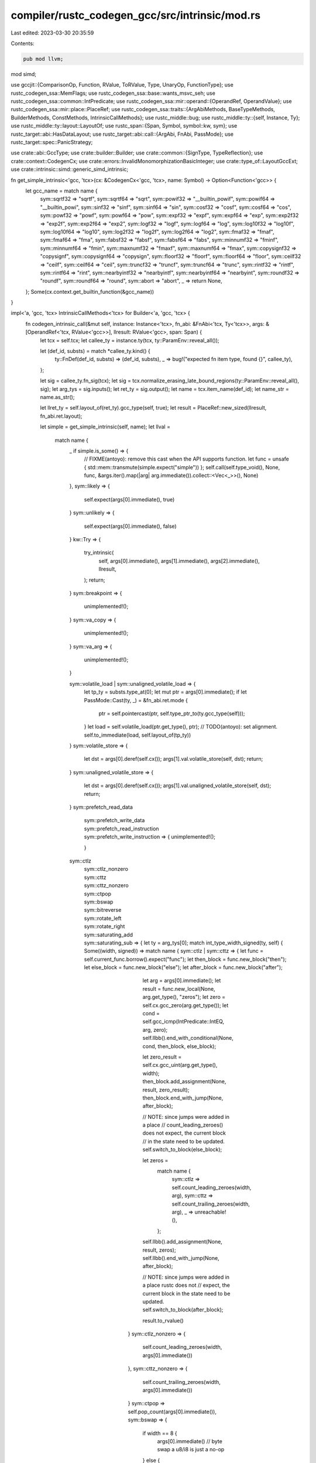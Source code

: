 compiler/rustc_codegen_gcc/src/intrinsic/mod.rs
===============================================

Last edited: 2023-03-30 20:35:59

Contents:

.. code-block:: rs

    pub mod llvm;
mod simd;

use gccjit::{ComparisonOp, Function, RValue, ToRValue, Type, UnaryOp, FunctionType};
use rustc_codegen_ssa::MemFlags;
use rustc_codegen_ssa::base::wants_msvc_seh;
use rustc_codegen_ssa::common::IntPredicate;
use rustc_codegen_ssa::mir::operand::{OperandRef, OperandValue};
use rustc_codegen_ssa::mir::place::PlaceRef;
use rustc_codegen_ssa::traits::{ArgAbiMethods, BaseTypeMethods, BuilderMethods, ConstMethods, IntrinsicCallMethods};
use rustc_middle::bug;
use rustc_middle::ty::{self, Instance, Ty};
use rustc_middle::ty::layout::LayoutOf;
use rustc_span::{Span, Symbol, symbol::kw, sym};
use rustc_target::abi::HasDataLayout;
use rustc_target::abi::call::{ArgAbi, FnAbi, PassMode};
use rustc_target::spec::PanicStrategy;

use crate::abi::GccType;
use crate::builder::Builder;
use crate::common::{SignType, TypeReflection};
use crate::context::CodegenCx;
use crate::errors::InvalidMonomorphizationBasicInteger;
use crate::type_of::LayoutGccExt;
use crate::intrinsic::simd::generic_simd_intrinsic;

fn get_simple_intrinsic<'gcc, 'tcx>(cx: &CodegenCx<'gcc, 'tcx>, name: Symbol) -> Option<Function<'gcc>> {
    let gcc_name = match name {
        sym::sqrtf32 => "sqrtf",
        sym::sqrtf64 => "sqrt",
        sym::powif32 => "__builtin_powif",
        sym::powif64 => "__builtin_powi",
        sym::sinf32 => "sinf",
        sym::sinf64 => "sin",
        sym::cosf32 => "cosf",
        sym::cosf64 => "cos",
        sym::powf32 => "powf",
        sym::powf64 => "pow",
        sym::expf32 => "expf",
        sym::expf64 => "exp",
        sym::exp2f32 => "exp2f",
        sym::exp2f64 => "exp2",
        sym::logf32 => "logf",
        sym::logf64 => "log",
        sym::log10f32 => "log10f",
        sym::log10f64 => "log10",
        sym::log2f32 => "log2f",
        sym::log2f64 => "log2",
        sym::fmaf32 => "fmaf",
        sym::fmaf64 => "fma",
        sym::fabsf32 => "fabsf",
        sym::fabsf64 => "fabs",
        sym::minnumf32 => "fminf",
        sym::minnumf64 => "fmin",
        sym::maxnumf32 => "fmaxf",
        sym::maxnumf64 => "fmax",
        sym::copysignf32 => "copysignf",
        sym::copysignf64 => "copysign",
        sym::floorf32 => "floorf",
        sym::floorf64 => "floor",
        sym::ceilf32 => "ceilf",
        sym::ceilf64 => "ceil",
        sym::truncf32 => "truncf",
        sym::truncf64 => "trunc",
        sym::rintf32 => "rintf",
        sym::rintf64 => "rint",
        sym::nearbyintf32 => "nearbyintf",
        sym::nearbyintf64 => "nearbyint",
        sym::roundf32 => "roundf",
        sym::roundf64 => "round",
        sym::abort => "abort",
        _ => return None,
    };
    Some(cx.context.get_builtin_function(&gcc_name))
}

impl<'a, 'gcc, 'tcx> IntrinsicCallMethods<'tcx> for Builder<'a, 'gcc, 'tcx> {
    fn codegen_intrinsic_call(&mut self, instance: Instance<'tcx>, fn_abi: &FnAbi<'tcx, Ty<'tcx>>, args: &[OperandRef<'tcx, RValue<'gcc>>], llresult: RValue<'gcc>, span: Span) {
        let tcx = self.tcx;
        let callee_ty = instance.ty(tcx, ty::ParamEnv::reveal_all());

        let (def_id, substs) = match *callee_ty.kind() {
            ty::FnDef(def_id, substs) => (def_id, substs),
            _ => bug!("expected fn item type, found {}", callee_ty),
        };

        let sig = callee_ty.fn_sig(tcx);
        let sig = tcx.normalize_erasing_late_bound_regions(ty::ParamEnv::reveal_all(), sig);
        let arg_tys = sig.inputs();
        let ret_ty = sig.output();
        let name = tcx.item_name(def_id);
        let name_str = name.as_str();

        let llret_ty = self.layout_of(ret_ty).gcc_type(self, true);
        let result = PlaceRef::new_sized(llresult, fn_abi.ret.layout);

        let simple = get_simple_intrinsic(self, name);
        let llval =
            match name {
                _ if simple.is_some() => {
                    // FIXME(antoyo): remove this cast when the API supports function.
                    let func = unsafe { std::mem::transmute(simple.expect("simple")) };
                    self.call(self.type_void(), None, func, &args.iter().map(|arg| arg.immediate()).collect::<Vec<_>>(), None)
                },
                sym::likely => {
                    self.expect(args[0].immediate(), true)
                }
                sym::unlikely => {
                    self.expect(args[0].immediate(), false)
                }
                kw::Try => {
                    try_intrinsic(
                        self,
                        args[0].immediate(),
                        args[1].immediate(),
                        args[2].immediate(),
                        llresult,
                    );
                    return;
                }
                sym::breakpoint => {
                    unimplemented!();
                }
                sym::va_copy => {
                    unimplemented!();
                }
                sym::va_arg => {
                    unimplemented!();
                }

                sym::volatile_load | sym::unaligned_volatile_load => {
                    let tp_ty = substs.type_at(0);
                    let mut ptr = args[0].immediate();
                    if let PassMode::Cast(ty, _) = &fn_abi.ret.mode {
                        ptr = self.pointercast(ptr, self.type_ptr_to(ty.gcc_type(self)));
                    }
                    let load = self.volatile_load(ptr.get_type(), ptr);
                    // TODO(antoyo): set alignment.
                    self.to_immediate(load, self.layout_of(tp_ty))
                }
                sym::volatile_store => {
                    let dst = args[0].deref(self.cx());
                    args[1].val.volatile_store(self, dst);
                    return;
                }
                sym::unaligned_volatile_store => {
                    let dst = args[0].deref(self.cx());
                    args[1].val.unaligned_volatile_store(self, dst);
                    return;
                }
                sym::prefetch_read_data
                    | sym::prefetch_write_data
                    | sym::prefetch_read_instruction
                    | sym::prefetch_write_instruction => {
                        unimplemented!();
                    }
                sym::ctlz
                    | sym::ctlz_nonzero
                    | sym::cttz
                    | sym::cttz_nonzero
                    | sym::ctpop
                    | sym::bswap
                    | sym::bitreverse
                    | sym::rotate_left
                    | sym::rotate_right
                    | sym::saturating_add
                    | sym::saturating_sub => {
                        let ty = arg_tys[0];
                        match int_type_width_signed(ty, self) {
                            Some((width, signed)) => match name {
                                sym::ctlz | sym::cttz => {
                                    let func = self.current_func.borrow().expect("func");
                                    let then_block = func.new_block("then");
                                    let else_block = func.new_block("else");
                                    let after_block = func.new_block("after");

                                    let arg = args[0].immediate();
                                    let result = func.new_local(None, arg.get_type(), "zeros");
                                    let zero = self.cx.gcc_zero(arg.get_type());
                                    let cond = self.gcc_icmp(IntPredicate::IntEQ, arg, zero);
                                    self.llbb().end_with_conditional(None, cond, then_block, else_block);

                                    let zero_result = self.cx.gcc_uint(arg.get_type(), width);
                                    then_block.add_assignment(None, result, zero_result);
                                    then_block.end_with_jump(None, after_block);

                                    // NOTE: since jumps were added in a place
                                    // count_leading_zeroes() does not expect, the current block
                                    // in the state need to be updated.
                                    self.switch_to_block(else_block);

                                    let zeros =
                                        match name {
                                            sym::ctlz => self.count_leading_zeroes(width, arg),
                                            sym::cttz => self.count_trailing_zeroes(width, arg),
                                            _ => unreachable!(),
                                        };
                                    self.llbb().add_assignment(None, result, zeros);
                                    self.llbb().end_with_jump(None, after_block);

                                    // NOTE: since jumps were added in a place rustc does not
                                    // expect, the current block in the state need to be updated.
                                    self.switch_to_block(after_block);

                                    result.to_rvalue()
                                }
                                sym::ctlz_nonzero => {
                                    self.count_leading_zeroes(width, args[0].immediate())
                                },
                                sym::cttz_nonzero => {
                                    self.count_trailing_zeroes(width, args[0].immediate())
                                }
                                sym::ctpop => self.pop_count(args[0].immediate()),
                                sym::bswap => {
                                    if width == 8 {
                                        args[0].immediate() // byte swap a u8/i8 is just a no-op
                                    }
                                    else {
                                        self.gcc_bswap(args[0].immediate(), width)
                                    }
                                },
                                sym::bitreverse => self.bit_reverse(width, args[0].immediate()),
                                sym::rotate_left | sym::rotate_right => {
                                    // TODO(antoyo): implement using algorithm from:
                                    // https://blog.regehr.org/archives/1063
                                    // for other platforms.
                                    let is_left = name == sym::rotate_left;
                                    let val = args[0].immediate();
                                    let raw_shift = args[1].immediate();
                                    if is_left {
                                        self.rotate_left(val, raw_shift, width)
                                    }
                                    else {
                                        self.rotate_right(val, raw_shift, width)
                                    }
                                },
                                sym::saturating_add => {
                                    self.saturating_add(args[0].immediate(), args[1].immediate(), signed, width)
                                },
                                sym::saturating_sub => {
                                    self.saturating_sub(args[0].immediate(), args[1].immediate(), signed, width)
                                },
                                _ => bug!(),
                            },
                            None => {
                                tcx.sess.emit_err(InvalidMonomorphizationBasicInteger { span, name, ty });
                                return;
                            }
                        }
                    }

                sym::raw_eq => {
                    use rustc_target::abi::Abi::*;
                    let tp_ty = substs.type_at(0);
                    let layout = self.layout_of(tp_ty).layout;
                    let _use_integer_compare = match layout.abi() {
                        Scalar(_) | ScalarPair(_, _) => true,
                        Uninhabited | Vector { .. } => false,
                        Aggregate { .. } => {
                            // For rusty ABIs, small aggregates are actually passed
                            // as `RegKind::Integer` (see `FnAbi::adjust_for_abi`),
                            // so we re-use that same threshold here.
                            layout.size() <= self.data_layout().pointer_size * 2
                        }
                    };

                    let a = args[0].immediate();
                    let b = args[1].immediate();
                    if layout.size().bytes() == 0 {
                        self.const_bool(true)
                    }
                    /*else if use_integer_compare {
                        let integer_ty = self.type_ix(layout.size.bits()); // FIXME(antoyo): LLVM creates an integer of 96 bits for [i32; 3], but gcc doesn't support this, so it creates an integer of 128 bits.
                        let ptr_ty = self.type_ptr_to(integer_ty);
                        let a_ptr = self.bitcast(a, ptr_ty);
                        let a_val = self.load(integer_ty, a_ptr, layout.align.abi);
                        let b_ptr = self.bitcast(b, ptr_ty);
                        let b_val = self.load(integer_ty, b_ptr, layout.align.abi);
                        self.icmp(IntPredicate::IntEQ, a_val, b_val)
                    }*/
                    else {
                        let void_ptr_type = self.context.new_type::<*const ()>();
                        let a_ptr = self.bitcast(a, void_ptr_type);
                        let b_ptr = self.bitcast(b, void_ptr_type);
                        let n = self.context.new_cast(None, self.const_usize(layout.size().bytes()), self.sizet_type);
                        let builtin = self.context.get_builtin_function("memcmp");
                        let cmp = self.context.new_call(None, builtin, &[a_ptr, b_ptr, n]);
                        self.icmp(IntPredicate::IntEQ, cmp, self.const_i32(0))
                    }
                }

                sym::black_box => {
                    args[0].val.store(self, result);

                    let block = self.llbb();
                    let extended_asm = block.add_extended_asm(None, "");
                    extended_asm.add_input_operand(None, "r", result.llval);
                    extended_asm.add_clobber("memory");
                    extended_asm.set_volatile_flag(true);

                    // We have copied the value to `result` already.
                    return;
                }

                sym::ptr_mask => {
                    let usize_type = self.context.new_type::<usize>();
                    let void_ptr_type = self.context.new_type::<*const ()>();

                    let ptr = args[0].immediate();
                    let mask = args[1].immediate();

                    let addr = self.bitcast(ptr, usize_type);
                    let masked = self.and(addr, mask);
                    self.bitcast(masked, void_ptr_type)
                },
                
                _ if name_str.starts_with("simd_") => {
                    match generic_simd_intrinsic(self, name, callee_ty, args, ret_ty, llret_ty, span) {
                        Ok(llval) => llval,
                        Err(()) => return,
                    }
                }

                _ => bug!("unknown intrinsic '{}'", name),
            };

        if !fn_abi.ret.is_ignore() {
            if let PassMode::Cast(ty, _) = &fn_abi.ret.mode {
                let ptr_llty = self.type_ptr_to(ty.gcc_type(self));
                let ptr = self.pointercast(result.llval, ptr_llty);
                self.store(llval, ptr, result.align);
            }
            else {
                OperandRef::from_immediate_or_packed_pair(self, llval, result.layout)
                    .val
                    .store(self, result);
            }
        }
    }

    fn abort(&mut self) {
        let func = self.context.get_builtin_function("abort");
        let func: RValue<'gcc> = unsafe { std::mem::transmute(func) };
        self.call(self.type_void(), None, func, &[], None);
    }

    fn assume(&mut self, value: Self::Value) {
        // TODO(antoyo): switch to assume when it exists.
        // Or use something like this:
        // #define __assume(cond) do { if (!(cond)) __builtin_unreachable(); } while (0)
        self.expect(value, true);
    }

    fn expect(&mut self, cond: Self::Value, _expected: bool) -> Self::Value {
        // TODO(antoyo)
        cond
    }

    fn type_test(&mut self, _pointer: Self::Value, _typeid: Self::Value) -> Self::Value {
        // Unsupported.
        self.context.new_rvalue_from_int(self.int_type, 0)
    }

    fn type_checked_load(
        &mut self,
        _llvtable: Self::Value,
        _vtable_byte_offset: u64,
        _typeid: Self::Value,
    ) -> Self::Value {
        // Unsupported.
        self.context.new_rvalue_from_int(self.int_type, 0)
    }

    fn va_start(&mut self, _va_list: RValue<'gcc>) -> RValue<'gcc> {
        unimplemented!();
    }

    fn va_end(&mut self, _va_list: RValue<'gcc>) -> RValue<'gcc> {
        unimplemented!();
    }
}

impl<'a, 'gcc, 'tcx> ArgAbiMethods<'tcx> for Builder<'a, 'gcc, 'tcx> {
    fn store_fn_arg(&mut self, arg_abi: &ArgAbi<'tcx, Ty<'tcx>>, idx: &mut usize, dst: PlaceRef<'tcx, Self::Value>) {
        arg_abi.store_fn_arg(self, idx, dst)
    }

    fn store_arg(&mut self, arg_abi: &ArgAbi<'tcx, Ty<'tcx>>, val: RValue<'gcc>, dst: PlaceRef<'tcx, RValue<'gcc>>) {
        arg_abi.store(self, val, dst)
    }

    fn arg_memory_ty(&self, arg_abi: &ArgAbi<'tcx, Ty<'tcx>>) -> Type<'gcc> {
        arg_abi.memory_ty(self)
    }
}

pub trait ArgAbiExt<'gcc, 'tcx> {
    fn memory_ty(&self, cx: &CodegenCx<'gcc, 'tcx>) -> Type<'gcc>;
    fn store(&self, bx: &mut Builder<'_, 'gcc, 'tcx>, val: RValue<'gcc>, dst: PlaceRef<'tcx, RValue<'gcc>>);
    fn store_fn_arg(&self, bx: &mut Builder<'_, 'gcc, 'tcx>, idx: &mut usize, dst: PlaceRef<'tcx, RValue<'gcc>>);
}

impl<'gcc, 'tcx> ArgAbiExt<'gcc, 'tcx> for ArgAbi<'tcx, Ty<'tcx>> {
    /// Gets the LLVM type for a place of the original Rust type of
    /// this argument/return, i.e., the result of `type_of::type_of`.
    fn memory_ty(&self, cx: &CodegenCx<'gcc, 'tcx>) -> Type<'gcc> {
        self.layout.gcc_type(cx, true)
    }

    /// Stores a direct/indirect value described by this ArgAbi into a
    /// place for the original Rust type of this argument/return.
    /// Can be used for both storing formal arguments into Rust variables
    /// or results of call/invoke instructions into their destinations.
    fn store(&self, bx: &mut Builder<'_, 'gcc, 'tcx>, val: RValue<'gcc>, dst: PlaceRef<'tcx, RValue<'gcc>>) {
        if self.is_ignore() {
            return;
        }
        if self.is_sized_indirect() {
            OperandValue::Ref(val, None, self.layout.align.abi).store(bx, dst)
        }
        else if self.is_unsized_indirect() {
            bug!("unsized `ArgAbi` must be handled through `store_fn_arg`");
        }
        else if let PassMode::Cast(ref cast, _) = self.mode {
            // FIXME(eddyb): Figure out when the simpler Store is safe, clang
            // uses it for i16 -> {i8, i8}, but not for i24 -> {i8, i8, i8}.
            let can_store_through_cast_ptr = false;
            if can_store_through_cast_ptr {
                let cast_ptr_llty = bx.type_ptr_to(cast.gcc_type(bx));
                let cast_dst = bx.pointercast(dst.llval, cast_ptr_llty);
                bx.store(val, cast_dst, self.layout.align.abi);
            }
            else {
                // The actual return type is a struct, but the ABI
                // adaptation code has cast it into some scalar type.  The
                // code that follows is the only reliable way I have
                // found to do a transform like i64 -> {i32,i32}.
                // Basically we dump the data onto the stack then memcpy it.
                //
                // Other approaches I tried:
                // - Casting rust ret pointer to the foreign type and using Store
                //   is (a) unsafe if size of foreign type > size of rust type and
                //   (b) runs afoul of strict aliasing rules, yielding invalid
                //   assembly under -O (specifically, the store gets removed).
                // - Truncating foreign type to correct integral type and then
                //   bitcasting to the struct type yields invalid cast errors.

                // We instead thus allocate some scratch space...
                let scratch_size = cast.size(bx);
                let scratch_align = cast.align(bx);
                let llscratch = bx.alloca(cast.gcc_type(bx), scratch_align);
                bx.lifetime_start(llscratch, scratch_size);

                // ... where we first store the value...
                bx.store(val, llscratch, scratch_align);

                // ... and then memcpy it to the intended destination.
                bx.memcpy(
                    dst.llval,
                    self.layout.align.abi,
                    llscratch,
                    scratch_align,
                    bx.const_usize(self.layout.size.bytes()),
                    MemFlags::empty(),
                );

                bx.lifetime_end(llscratch, scratch_size);
            }
        }
        else {
            OperandValue::Immediate(val).store(bx, dst);
        }
    }

    fn store_fn_arg<'a>(&self, bx: &mut Builder<'a, 'gcc, 'tcx>, idx: &mut usize, dst: PlaceRef<'tcx, RValue<'gcc>>) {
        let mut next = || {
            let val = bx.current_func().get_param(*idx as i32);
            *idx += 1;
            val.to_rvalue()
        };
        match self.mode {
            PassMode::Ignore => {},
            PassMode::Pair(..) => {
                OperandValue::Pair(next(), next()).store(bx, dst);
            },
            PassMode::Indirect { extra_attrs: Some(_), .. } => {
                OperandValue::Ref(next(), Some(next()), self.layout.align.abi).store(bx, dst);
            },
            PassMode::Direct(_) | PassMode::Indirect { extra_attrs: None, .. } | PassMode::Cast(..) => {
                let next_arg = next();
                self.store(bx, next_arg, dst);
            },
        }
    }
}

fn int_type_width_signed<'gcc, 'tcx>(ty: Ty<'tcx>, cx: &CodegenCx<'gcc, 'tcx>) -> Option<(u64, bool)> {
    match ty.kind() {
        ty::Int(t) => Some((
            match t {
                rustc_middle::ty::IntTy::Isize => u64::from(cx.tcx.sess.target.pointer_width),
                rustc_middle::ty::IntTy::I8 => 8,
                rustc_middle::ty::IntTy::I16 => 16,
                rustc_middle::ty::IntTy::I32 => 32,
                rustc_middle::ty::IntTy::I64 => 64,
                rustc_middle::ty::IntTy::I128 => 128,
            },
            true,
        )),
        ty::Uint(t) => Some((
            match t {
                rustc_middle::ty::UintTy::Usize => u64::from(cx.tcx.sess.target.pointer_width),
                rustc_middle::ty::UintTy::U8 => 8,
                rustc_middle::ty::UintTy::U16 => 16,
                rustc_middle::ty::UintTy::U32 => 32,
                rustc_middle::ty::UintTy::U64 => 64,
                rustc_middle::ty::UintTy::U128 => 128,
            },
            false,
        )),
        _ => None,
    }
}

impl<'a, 'gcc, 'tcx> Builder<'a, 'gcc, 'tcx> {
    fn bit_reverse(&mut self, width: u64, value: RValue<'gcc>) -> RValue<'gcc> {
        let result_type = value.get_type();
        let typ = result_type.to_unsigned(self.cx);

        let value =
            if result_type.is_signed(self.cx) {
                self.gcc_int_cast(value, typ)
            }
            else {
                value
            };

        let context = &self.cx.context;
        let result =
            match width {
                8 => {
                    // First step.
                    let left = self.and(value, context.new_rvalue_from_int(typ, 0xF0));
                    let left = self.lshr(left, context.new_rvalue_from_int(typ, 4));
                    let right = self.and(value, context.new_rvalue_from_int(typ, 0x0F));
                    let right = self.shl(right, context.new_rvalue_from_int(typ, 4));
                    let step1 = self.or(left, right);

                    // Second step.
                    let left = self.and(step1, context.new_rvalue_from_int(typ, 0xCC));
                    let left = self.lshr(left, context.new_rvalue_from_int(typ, 2));
                    let right = self.and(step1, context.new_rvalue_from_int(typ, 0x33));
                    let right = self.shl(right, context.new_rvalue_from_int(typ, 2));
                    let step2 = self.or(left, right);

                    // Third step.
                    let left = self.and(step2, context.new_rvalue_from_int(typ, 0xAA));
                    let left = self.lshr(left, context.new_rvalue_from_int(typ, 1));
                    let right = self.and(step2, context.new_rvalue_from_int(typ, 0x55));
                    let right = self.shl(right, context.new_rvalue_from_int(typ, 1));
                    let step3 = self.or(left, right);

                    step3
                },
                16 => {
                    // First step.
                    let left = self.and(value, context.new_rvalue_from_int(typ, 0x5555));
                    let left = self.shl(left, context.new_rvalue_from_int(typ, 1));
                    let right = self.and(value, context.new_rvalue_from_int(typ, 0xAAAA));
                    let right = self.lshr(right, context.new_rvalue_from_int(typ, 1));
                    let step1 = self.or(left, right);

                    // Second step.
                    let left = self.and(step1, context.new_rvalue_from_int(typ, 0x3333));
                    let left = self.shl(left, context.new_rvalue_from_int(typ, 2));
                    let right = self.and(step1, context.new_rvalue_from_int(typ, 0xCCCC));
                    let right = self.lshr(right, context.new_rvalue_from_int(typ, 2));
                    let step2 = self.or(left, right);

                    // Third step.
                    let left = self.and(step2, context.new_rvalue_from_int(typ, 0x0F0F));
                    let left = self.shl(left, context.new_rvalue_from_int(typ, 4));
                    let right = self.and(step2, context.new_rvalue_from_int(typ, 0xF0F0));
                    let right = self.lshr(right, context.new_rvalue_from_int(typ, 4));
                    let step3 = self.or(left, right);

                    // Fourth step.
                    let left = self.and(step3, context.new_rvalue_from_int(typ, 0x00FF));
                    let left = self.shl(left, context.new_rvalue_from_int(typ, 8));
                    let right = self.and(step3, context.new_rvalue_from_int(typ, 0xFF00));
                    let right = self.lshr(right, context.new_rvalue_from_int(typ, 8));
                    let step4 = self.or(left, right);

                    step4
                },
                32 => {
                    // TODO(antoyo): Refactor with other implementations.
                    // First step.
                    let left = self.and(value, context.new_rvalue_from_long(typ, 0x55555555));
                    let left = self.shl(left, context.new_rvalue_from_long(typ, 1));
                    let right = self.and(value, context.new_rvalue_from_long(typ, 0xAAAAAAAA));
                    let right = self.lshr(right, context.new_rvalue_from_long(typ, 1));
                    let step1 = self.or(left, right);

                    // Second step.
                    let left = self.and(step1, context.new_rvalue_from_long(typ, 0x33333333));
                    let left = self.shl(left, context.new_rvalue_from_long(typ, 2));
                    let right = self.and(step1, context.new_rvalue_from_long(typ, 0xCCCCCCCC));
                    let right = self.lshr(right, context.new_rvalue_from_long(typ, 2));
                    let step2 = self.or(left, right);

                    // Third step.
                    let left = self.and(step2, context.new_rvalue_from_long(typ, 0x0F0F0F0F));
                    let left = self.shl(left, context.new_rvalue_from_long(typ, 4));
                    let right = self.and(step2, context.new_rvalue_from_long(typ, 0xF0F0F0F0));
                    let right = self.lshr(right, context.new_rvalue_from_long(typ, 4));
                    let step3 = self.or(left, right);

                    // Fourth step.
                    let left = self.and(step3, context.new_rvalue_from_long(typ, 0x00FF00FF));
                    let left = self.shl(left, context.new_rvalue_from_long(typ, 8));
                    let right = self.and(step3, context.new_rvalue_from_long(typ, 0xFF00FF00));
                    let right = self.lshr(right, context.new_rvalue_from_long(typ, 8));
                    let step4 = self.or(left, right);

                    // Fifth step.
                    let left = self.and(step4, context.new_rvalue_from_long(typ, 0x0000FFFF));
                    let left = self.shl(left, context.new_rvalue_from_long(typ, 16));
                    let right = self.and(step4, context.new_rvalue_from_long(typ, 0xFFFF0000));
                    let right = self.lshr(right, context.new_rvalue_from_long(typ, 16));
                    let step5 = self.or(left, right);

                    step5
                },
                64 => {
                    // First step.
                    let left = self.shl(value, context.new_rvalue_from_long(typ, 32));
                    let right = self.lshr(value, context.new_rvalue_from_long(typ, 32));
                    let step1 = self.or(left, right);

                    // Second step.
                    let left = self.and(step1, context.new_rvalue_from_long(typ, 0x0001FFFF0001FFFF));
                    let left = self.shl(left, context.new_rvalue_from_long(typ, 15));
                    let right = self.and(step1, context.new_rvalue_from_long(typ, 0xFFFE0000FFFE0000u64 as i64)); // TODO(antoyo): transmute the number instead?
                    let right = self.lshr(right, context.new_rvalue_from_long(typ, 17));
                    let step2 = self.or(left, right);

                    // Third step.
                    let left = self.lshr(step2, context.new_rvalue_from_long(typ, 10));
                    let left = self.xor(step2, left);
                    let temp = self.and(left, context.new_rvalue_from_long(typ, 0x003F801F003F801F));

                    let left = self.shl(temp, context.new_rvalue_from_long(typ, 10));
                    let left = self.or(temp, left);
                    let step3 = self.xor(left, step2);

                    // Fourth step.
                    let left = self.lshr(step3, context.new_rvalue_from_long(typ, 4));
                    let left = self.xor(step3, left);
                    let temp = self.and(left, context.new_rvalue_from_long(typ, 0x0E0384210E038421));

                    let left = self.shl(temp, context.new_rvalue_from_long(typ, 4));
                    let left = self.or(temp, left);
                    let step4 = self.xor(left, step3);

                    // Fifth step.
                    let left = self.lshr(step4, context.new_rvalue_from_long(typ, 2));
                    let left = self.xor(step4, left);
                    let temp = self.and(left, context.new_rvalue_from_long(typ, 0x2248884222488842));

                    let left = self.shl(temp, context.new_rvalue_from_long(typ, 2));
                    let left = self.or(temp, left);
                    let step5 = self.xor(left, step4);

                    step5
                },
                128 => {
                    // TODO(antoyo): find a more efficient implementation?
                    let sixty_four = self.gcc_int(typ, 64);
                    let right_shift = self.gcc_lshr(value, sixty_four);
                    let high = self.gcc_int_cast(right_shift, self.u64_type);
                    let low = self.gcc_int_cast(value, self.u64_type);

                    let reversed_high = self.bit_reverse(64, high);
                    let reversed_low = self.bit_reverse(64, low);

                    let new_low = self.gcc_int_cast(reversed_high, typ);
                    let new_high = self.shl(self.gcc_int_cast(reversed_low, typ), sixty_four);

                    self.gcc_or(new_low, new_high)
                },
                _ => {
                    panic!("cannot bit reverse with width = {}", width);
                },
            };

        self.gcc_int_cast(result, result_type)
    }

    fn count_leading_zeroes(&mut self, width: u64, arg: RValue<'gcc>) -> RValue<'gcc> {
        // TODO(antoyo): use width?
        let arg_type = arg.get_type();
        let count_leading_zeroes =
            // TODO(antoyo): write a new function Type::is_compatible_with(&Type) and use it here
            // instead of using is_uint().
            if arg_type.is_uint(&self.cx) {
                "__builtin_clz"
            }
            else if arg_type.is_ulong(&self.cx) {
                "__builtin_clzl"
            }
            else if arg_type.is_ulonglong(&self.cx) {
                "__builtin_clzll"
            }
            else if width == 128 {
                // Algorithm from: https://stackoverflow.com/a/28433850/389119
                let array_type = self.context.new_array_type(None, arg_type, 3);
                let result = self.current_func()
                    .new_local(None, array_type, "count_loading_zeroes_results");

                let sixty_four = self.const_uint(arg_type, 64);
                let shift = self.lshr(arg, sixty_four);
                let high = self.gcc_int_cast(shift, self.u64_type);
                let low = self.gcc_int_cast(arg, self.u64_type);

                let zero = self.context.new_rvalue_zero(self.usize_type);
                let one = self.context.new_rvalue_one(self.usize_type);
                let two = self.context.new_rvalue_from_long(self.usize_type, 2);

                let clzll = self.context.get_builtin_function("__builtin_clzll");

                let first_elem = self.context.new_array_access(None, result, zero);
                let first_value = self.gcc_int_cast(self.context.new_call(None, clzll, &[high]), arg_type);
                self.llbb()
                    .add_assignment(None, first_elem, first_value);

                let second_elem = self.context.new_array_access(None, result, one);
                let cast = self.gcc_int_cast(self.context.new_call(None, clzll, &[low]), arg_type);
                let second_value = self.add(cast, sixty_four);
                self.llbb()
                    .add_assignment(None, second_elem, second_value);

                let third_elem = self.context.new_array_access(None, result, two);
                let third_value = self.const_uint(arg_type, 128);
                self.llbb()
                    .add_assignment(None, third_elem, third_value);

                let not_high = self.context.new_unary_op(None, UnaryOp::LogicalNegate, self.u64_type, high);
                let not_low = self.context.new_unary_op(None, UnaryOp::LogicalNegate, self.u64_type, low);
                let not_low_and_not_high = not_low & not_high;
                let index = not_high + not_low_and_not_high;
                // NOTE: the following cast is necessary to avoid a GIMPLE verification failure in
                // gcc.
                // TODO(antoyo): do the correct verification in libgccjit to avoid an error at the
                // compilation stage.
                let index = self.context.new_cast(None, index, self.i32_type);

                let res = self.context.new_array_access(None, result, index);

                return self.gcc_int_cast(res.to_rvalue(), arg_type);
            }
            else {
                let count_leading_zeroes = self.context.get_builtin_function("__builtin_clzll");
                let arg = self.context.new_cast(None, arg, self.ulonglong_type);
                let diff = self.ulonglong_type.get_size() as i64 - arg_type.get_size() as i64;
                let diff = self.context.new_rvalue_from_long(self.int_type, diff * 8);
                let res = self.context.new_call(None, count_leading_zeroes, &[arg]) - diff;
                return self.context.new_cast(None, res, arg_type);
            };
        let count_leading_zeroes = self.context.get_builtin_function(count_leading_zeroes);
        let res = self.context.new_call(None, count_leading_zeroes, &[arg]);
        self.context.new_cast(None, res, arg_type)
    }

    fn count_trailing_zeroes(&mut self, _width: u64, arg: RValue<'gcc>) -> RValue<'gcc> {
        let result_type = arg.get_type();
        let arg =
            if result_type.is_signed(self.cx) {
                let new_type = result_type.to_unsigned(self.cx);
                self.gcc_int_cast(arg, new_type)
            }
            else {
                arg
            };
        let arg_type = arg.get_type();
        let (count_trailing_zeroes, expected_type) =
            // TODO(antoyo): write a new function Type::is_compatible_with(&Type) and use it here
            // instead of using is_uint().
            if arg_type.is_uchar(&self.cx) || arg_type.is_ushort(&self.cx) || arg_type.is_uint(&self.cx) {
                // NOTE: we don't need to & 0xFF for uchar because the result is undefined on zero.
                ("__builtin_ctz", self.cx.uint_type)
            }
            else if arg_type.is_ulong(&self.cx) {
                ("__builtin_ctzl", self.cx.ulong_type)
            }
            else if arg_type.is_ulonglong(&self.cx) {
                ("__builtin_ctzll", self.cx.ulonglong_type)
            }
            else if arg_type.is_u128(&self.cx) {
                // Adapted from the algorithm to count leading zeroes from: https://stackoverflow.com/a/28433850/389119
                let array_type = self.context.new_array_type(None, arg_type, 3);
                let result = self.current_func()
                    .new_local(None, array_type, "count_loading_zeroes_results");

                let sixty_four = self.gcc_int(arg_type, 64);
                let shift = self.gcc_lshr(arg, sixty_four);
                let high = self.gcc_int_cast(shift, self.u64_type);
                let low = self.gcc_int_cast(arg, self.u64_type);

                let zero = self.context.new_rvalue_zero(self.usize_type);
                let one = self.context.new_rvalue_one(self.usize_type);
                let two = self.context.new_rvalue_from_long(self.usize_type, 2);

                let ctzll = self.context.get_builtin_function("__builtin_ctzll");

                let first_elem = self.context.new_array_access(None, result, zero);
                let first_value = self.gcc_int_cast(self.context.new_call(None, ctzll, &[low]), arg_type);
                self.llbb()
                    .add_assignment(None, first_elem, first_value);

                let second_elem = self.context.new_array_access(None, result, one);
                let second_value = self.gcc_add(self.gcc_int_cast(self.context.new_call(None, ctzll, &[high]), arg_type), sixty_four);
                self.llbb()
                    .add_assignment(None, second_elem, second_value);

                let third_elem = self.context.new_array_access(None, result, two);
                let third_value = self.gcc_int(arg_type, 128);
                self.llbb()
                    .add_assignment(None, third_elem, third_value);

                let not_low = self.context.new_unary_op(None, UnaryOp::LogicalNegate, self.u64_type, low);
                let not_high = self.context.new_unary_op(None, UnaryOp::LogicalNegate, self.u64_type, high);
                let not_low_and_not_high = not_low & not_high;
                let index = not_low + not_low_and_not_high;
                // NOTE: the following cast is necessary to avoid a GIMPLE verification failure in
                // gcc.
                // TODO(antoyo): do the correct verification in libgccjit to avoid an error at the
                // compilation stage.
                let index = self.context.new_cast(None, index, self.i32_type);

                let res = self.context.new_array_access(None, result, index);

                return self.gcc_int_cast(res.to_rvalue(), result_type);
            }
            else {
                let count_trailing_zeroes = self.context.get_builtin_function("__builtin_ctzll");
                let arg_size = arg_type.get_size();
                let casted_arg = self.context.new_cast(None, arg, self.ulonglong_type);
                let byte_diff = self.ulonglong_type.get_size() as i64 - arg_size as i64;
                let diff = self.context.new_rvalue_from_long(self.int_type, byte_diff * 8);
                let mask = self.context.new_rvalue_from_long(arg_type, -1); // To get the value with all bits set.
                let masked = mask & self.context.new_unary_op(None, UnaryOp::BitwiseNegate, arg_type, arg);
                let cond = self.context.new_comparison(None, ComparisonOp::Equals, masked, mask);
                let diff = diff * self.context.new_cast(None, cond, self.int_type);
                let res = self.context.new_call(None, count_trailing_zeroes, &[casted_arg]) - diff;
                return self.context.new_cast(None, res, result_type);
            };
        let count_trailing_zeroes = self.context.get_builtin_function(count_trailing_zeroes);
        let arg =
            if arg_type != expected_type {
                self.context.new_cast(None, arg, expected_type)
            }
            else {
                arg
            };
        let res = self.context.new_call(None, count_trailing_zeroes, &[arg]);
        self.context.new_cast(None, res, result_type)
    }

    fn pop_count(&mut self, value: RValue<'gcc>) -> RValue<'gcc> {
        // TODO(antoyo): use the optimized version with fewer operations.
        let result_type = value.get_type();
        let value_type = result_type.to_unsigned(self.cx);

        let value =
            if result_type.is_signed(self.cx) {
                self.gcc_int_cast(value, value_type)
            }
            else {
                value
            };

        if value_type.is_u128(&self.cx) {
            // TODO(antoyo): implement in the normal algorithm below to have a more efficient
            // implementation (that does not require a call to __popcountdi2).
            let popcount = self.context.get_builtin_function("__builtin_popcountll");
            let sixty_four = self.gcc_int(value_type, 64);
            let right_shift = self.gcc_lshr(value, sixty_four);
            let high = self.gcc_int_cast(right_shift, self.cx.ulonglong_type);
            let high = self.context.new_call(None, popcount, &[high]);
            let low = self.gcc_int_cast(value, self.cx.ulonglong_type);
            let low = self.context.new_call(None, popcount, &[low]);
            let res = high + low;
            return self.gcc_int_cast(res, result_type);
        }

        // First step.
        let mask = self.context.new_rvalue_from_long(value_type, 0x5555555555555555);
        let left = value & mask;
        let shifted = value >> self.context.new_rvalue_from_int(value_type, 1);
        let right = shifted & mask;
        let value = left + right;

        // Second step.
        let mask = self.context.new_rvalue_from_long(value_type, 0x3333333333333333);
        let left = value & mask;
        let shifted = value >> self.context.new_rvalue_from_int(value_type, 2);
        let right = shifted & mask;
        let value = left + right;

        // Third step.
        let mask = self.context.new_rvalue_from_long(value_type, 0x0F0F0F0F0F0F0F0F);
        let left = value & mask;
        let shifted = value >> self.context.new_rvalue_from_int(value_type, 4);
        let right = shifted & mask;
        let value = left + right;

        if value_type.is_u8(&self.cx) {
            return self.context.new_cast(None, value, result_type);
        }

        // Fourth step.
        let mask = self.context.new_rvalue_from_long(value_type, 0x00FF00FF00FF00FF);
        let left = value & mask;
        let shifted = value >> self.context.new_rvalue_from_int(value_type, 8);
        let right = shifted & mask;
        let value = left + right;

        if value_type.is_u16(&self.cx) {
            return self.context.new_cast(None, value, result_type);
        }

        // Fifth step.
        let mask = self.context.new_rvalue_from_long(value_type, 0x0000FFFF0000FFFF);
        let left = value & mask;
        let shifted = value >> self.context.new_rvalue_from_int(value_type, 16);
        let right = shifted & mask;
        let value = left + right;

        if value_type.is_u32(&self.cx) {
            return self.context.new_cast(None, value, result_type);
        }

        // Sixth step.
        let mask = self.context.new_rvalue_from_long(value_type, 0x00000000FFFFFFFF);
        let left = value & mask;
        let shifted = value >> self.context.new_rvalue_from_int(value_type, 32);
        let right = shifted & mask;
        let value = left + right;

        self.context.new_cast(None, value, result_type)
    }

    // Algorithm from: https://blog.regehr.org/archives/1063
    fn rotate_left(&mut self, value: RValue<'gcc>, shift: RValue<'gcc>, width: u64) -> RValue<'gcc> {
        let max = self.const_uint(shift.get_type(), width);
        let shift = self.urem(shift, max);
        let lhs = self.shl(value, shift);
        let result_neg = self.neg(shift);
        let result_and =
            self.and(
                result_neg,
                self.const_uint(shift.get_type(), width - 1),
            );
        let rhs = self.lshr(value, result_and);
        self.or(lhs, rhs)
    }

    // Algorithm from: https://blog.regehr.org/archives/1063
    fn rotate_right(&mut self, value: RValue<'gcc>, shift: RValue<'gcc>, width: u64) -> RValue<'gcc> {
        let max = self.const_uint(shift.get_type(), width);
        let shift = self.urem(shift, max);
        let lhs = self.lshr(value, shift);
        let result_neg = self.neg(shift);
        let result_and =
            self.and(
                result_neg,
                self.const_uint(shift.get_type(), width - 1),
            );
        let rhs = self.shl(value, result_and);
        self.or(lhs, rhs)
    }

    fn saturating_add(&mut self, lhs: RValue<'gcc>, rhs: RValue<'gcc>, signed: bool, width: u64) -> RValue<'gcc> {
        let result_type = lhs.get_type();
        if signed {
            // Based on algorithm from: https://stackoverflow.com/a/56531252/389119
            let func = self.current_func.borrow().expect("func");
            let res = func.new_local(None, result_type, "saturating_sum");
            let supports_native_type = self.is_native_int_type(result_type);
            let overflow =
                if supports_native_type {
                    let func_name =
                        match width {
                            8 => "__builtin_add_overflow",
                            16 => "__builtin_add_overflow",
                            32 => "__builtin_sadd_overflow",
                            64 => "__builtin_saddll_overflow",
                            128 => "__builtin_add_overflow",
                            _ => unreachable!(),
                        };
                    let overflow_func = self.context.get_builtin_function(func_name);
                    self.overflow_call(overflow_func, &[lhs, rhs, res.get_address(None)], None)
                }
                else {
                    let func_name =
                        match width {
                            128 => "__rust_i128_addo",
                            _ => unreachable!(),
                        };
                    let param_a = self.context.new_parameter(None, result_type, "a");
                    let param_b = self.context.new_parameter(None, result_type, "b");
                    let result_field = self.context.new_field(None, result_type, "result");
                    let overflow_field = self.context.new_field(None, self.bool_type, "overflow");
                    let return_type = self.context.new_struct_type(None, "result_overflow", &[result_field, overflow_field]);
                    let func = self.context.new_function(None, FunctionType::Extern, return_type.as_type(), &[param_a, param_b], func_name, false);
                    let result = self.context.new_call(None, func, &[lhs, rhs]);
                    let overflow = result.access_field(None, overflow_field);
                    let int_result = result.access_field(None, result_field);
                    self.llbb().add_assignment(None, res, int_result);
                    overflow
                };

            let then_block = func.new_block("then");
            let after_block = func.new_block("after");

            // Return `result_type`'s maximum or minimum value on overflow
            // NOTE: convert the type to unsigned to have an unsigned shift.
            let unsigned_type = result_type.to_unsigned(&self.cx);
            let shifted = self.gcc_lshr(self.gcc_int_cast(lhs, unsigned_type), self.gcc_int(unsigned_type, width as i64 - 1));
            let uint_max = self.gcc_not(self.gcc_int(unsigned_type, 0));
            let int_max = self.gcc_lshr(uint_max, self.gcc_int(unsigned_type, 1));
            then_block.add_assignment(None, res, self.gcc_int_cast(self.gcc_add(shifted, int_max), result_type));
            then_block.end_with_jump(None, after_block);

            self.llbb().end_with_conditional(None, overflow, then_block, after_block);

            // NOTE: since jumps were added in a place rustc does not
            // expect, the current block in the state need to be updated.
            self.switch_to_block(after_block);

            res.to_rvalue()
        }
        else {
            // Algorithm from: http://locklessinc.com/articles/sat_arithmetic/
            let res = self.gcc_add(lhs, rhs);
            let cond = self.gcc_icmp(IntPredicate::IntULT, res, lhs);
            let value = self.gcc_neg(self.gcc_int_cast(cond, result_type));
            self.gcc_or(res, value)
        }
    }

    // Algorithm from: https://locklessinc.com/articles/sat_arithmetic/
    fn saturating_sub(&mut self, lhs: RValue<'gcc>, rhs: RValue<'gcc>, signed: bool, width: u64) -> RValue<'gcc> {
        let result_type = lhs.get_type();
        if signed {
            // Based on algorithm from: https://stackoverflow.com/a/56531252/389119
            let func = self.current_func.borrow().expect("func");
            let res = func.new_local(None, result_type, "saturating_diff");
            let supports_native_type = self.is_native_int_type(result_type);
            let overflow =
                if supports_native_type {
                    let func_name =
                        match width {
                            8 => "__builtin_sub_overflow",
                            16 => "__builtin_sub_overflow",
                            32 => "__builtin_ssub_overflow",
                            64 => "__builtin_ssubll_overflow",
                            128 => "__builtin_sub_overflow",
                            _ => unreachable!(),
                        };
                    let overflow_func = self.context.get_builtin_function(func_name);
                    self.overflow_call(overflow_func, &[lhs, rhs, res.get_address(None)], None)
                }
                else {
                    let func_name =
                        match width {
                            128 => "__rust_i128_subo",
                            _ => unreachable!(),
                        };
                    let param_a = self.context.new_parameter(None, result_type, "a");
                    let param_b = self.context.new_parameter(None, result_type, "b");
                    let result_field = self.context.new_field(None, result_type, "result");
                    let overflow_field = self.context.new_field(None, self.bool_type, "overflow");
                    let return_type = self.context.new_struct_type(None, "result_overflow", &[result_field, overflow_field]);
                    let func = self.context.new_function(None, FunctionType::Extern, return_type.as_type(), &[param_a, param_b], func_name, false);
                    let result = self.context.new_call(None, func, &[lhs, rhs]);
                    let overflow = result.access_field(None, overflow_field);
                    let int_result = result.access_field(None, result_field);
                    self.llbb().add_assignment(None, res, int_result);
                    overflow
                };

            let then_block = func.new_block("then");
            let after_block = func.new_block("after");

            // Return `result_type`'s maximum or minimum value on overflow
            // NOTE: convert the type to unsigned to have an unsigned shift.
            let unsigned_type = result_type.to_unsigned(&self.cx);
            let shifted = self.gcc_lshr(self.gcc_int_cast(lhs, unsigned_type), self.gcc_int(unsigned_type, width as i64 - 1));
            let uint_max = self.gcc_not(self.gcc_int(unsigned_type, 0));
            let int_max = self.gcc_lshr(uint_max, self.gcc_int(unsigned_type, 1));
            then_block.add_assignment(None, res, self.gcc_int_cast(self.gcc_add(shifted, int_max), result_type));
            then_block.end_with_jump(None, after_block);

            self.llbb().end_with_conditional(None, overflow, then_block, after_block);

            // NOTE: since jumps were added in a place rustc does not
            // expect, the current block in the state need to be updated.
            self.switch_to_block(after_block);

            res.to_rvalue()
        }
        else {
            let res = self.gcc_sub(lhs, rhs);
            let comparison = self.gcc_icmp(IntPredicate::IntULE, res, lhs);
            let value = self.gcc_neg(self.gcc_int_cast(comparison, result_type));
            self.gcc_and(res, value)
        }
    }
}

fn try_intrinsic<'gcc, 'tcx>(bx: &mut Builder<'_, 'gcc, 'tcx>, try_func: RValue<'gcc>, data: RValue<'gcc>, _catch_func: RValue<'gcc>, dest: RValue<'gcc>) {
    // NOTE: the `|| true` here is to use the panic=abort strategy with panic=unwind too
    if bx.sess().panic_strategy() == PanicStrategy::Abort || true {
        // TODO(bjorn3): Properly implement unwinding and remove the `|| true` once this is done.
        bx.call(bx.type_void(), None, try_func, &[data], None);
        // Return 0 unconditionally from the intrinsic call;
        // we can never unwind.
        let ret_align = bx.tcx.data_layout.i32_align.abi;
        bx.store(bx.const_i32(0), dest, ret_align);
    }
    else if wants_msvc_seh(bx.sess()) {
        unimplemented!();
    }
    else {
        unimplemented!();
    }
}


